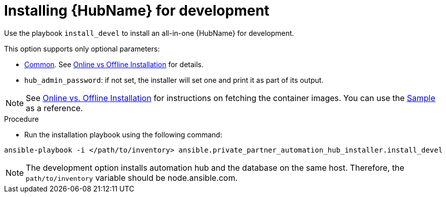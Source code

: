 // Module included in the following assemblies:
// assembly_ppah-installation.adoc

:_content-type: PROCEDURE

[id="ppah-install-dev_{context}"]
= Installing {HubName} for development

Use the playbook `install_devel` to install an all-in-one {HubName} for development.

This option supports only optional parameters:

* xref:ppah-config[Common]. See xref:ppah-online-offline-install[Online vs Offline Installation] for details.
* `hub_admin_password`: if not set, the installer will set one and print it as part of its output. 

NOTE: See xref:ppah-online-offline-install[Online vs. Offline Installation] for instructions on fetching the container images. You can use the link:https://gitlab.cee.redhat.com/ansible/private-partner-automation-hub-installer/-/blob/main/all-in-one-sample-values.yml[Sample] as a reference.

.Procedure

* Run the installation playbook using the following command:

----
ansible-playbook -i </path/to/inventory> ansible.private_partner_automation_hub_installer.install_devel
----

NOTE: The development option installs automation hub and the database on the same host. Therefore, the `path/to/inventory` variable should be node.ansible.com.